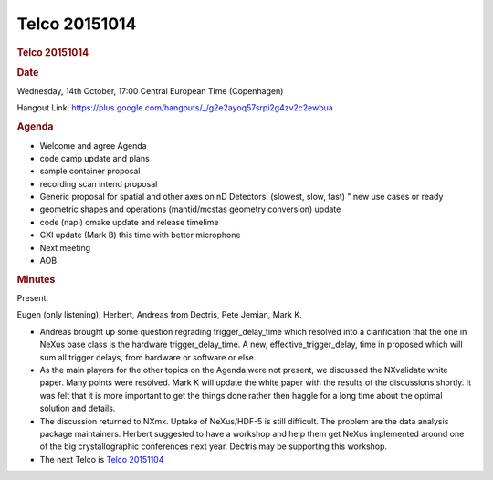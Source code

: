=================
Telco 20151014
=================

.. container:: content

   .. container:: page

      .. rubric:: Telco 20151014
         :name: telco-20151014
         :class: page-title

      .. rubric:: Date
         :name: Telco_20151014_date

      Wednesday, 14th October, 17:00 Central European Time (Copenhagen)

      Hangout Link:
      https://plus.google.com/hangouts/_/g2e2ayoq57srpi2g4zv2c2ewbua

      .. rubric:: Agenda
         :name: Telco_20151014_agenda

      -  Welcome and agree Agenda
      -  code camp update and plans
      -  sample container proposal
      -  recording scan intend proposal
      -  Generic proposal for spatial and other axes on nD Detectors:
         (slowest, slow, fast)   " new use cases or ready
      -  geometric shapes and operations (mantid/mcstas geometry
         conversion) update
      -  code (napi) cmake update and release timelime
      -  CXI update (Mark B) this time with better microphone
      -  Next meeting
      -  AOB

      .. rubric:: Minutes
         :name: Telco_20151014_minutes

      Present:

      Eugen (only listening), Herbert, Andreas from Dectris, Pete
      Jemian, Mark K.

      -  Andreas brought up some question regrading trigger_delay_time
         which resolved into a clarification that the one in NeXus base
         class is the hardware trigger_delay_time. A new,
         effective_trigger_delay, time in proposed which will sum all
         trigger delays, from hardware or software or else.
      -  As the main players for the other topics on the Agenda were not
         present, we discussed the NXvalidate white paper. Many points
         were resolved. Mark K will update the white paper with the
         results of the discussions shortly. It was felt that it is more
         important to get the things done rather then haggle for a long
         time about the optimal solution and details.
      -  The discussion returned to NXmx. Uptake of NeXus/HDF-5 is still
         difficult. The problem are the data analysis package
         maintainers. Herbert suggested to have a workshop and help them
         get NeXus implemented around one of the big crystallographic
         conferences next year. Dectris may be supporting this workshop.
      -  The next Telco is `Telco 20151104 <Telco_20151104.html>`__
